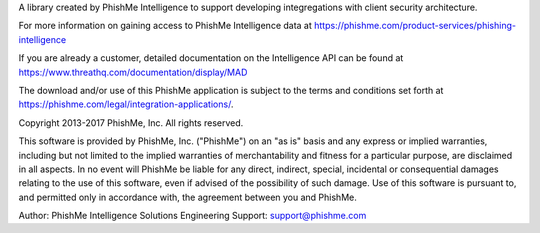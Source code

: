 A library created by PhishMe Intelligence to support developing integregations with client security architecture.

For more information on gaining access to PhishMe Intelligence data at
https://phishme.com/product-services/phishing-intelligence

If you are already a customer, detailed documentation on the Intelligence API can be found at
https://www.threathq.com/documentation/display/MAD

The download and/or use of this PhishMe application is subject to the terms and conditions set forth at https://phishme.com/legal/integration-applications/.

Copyright 2013-2017 PhishMe, Inc.  All rights reserved.

This software is provided by PhishMe, Inc. ("PhishMe") on an "as is" basis and any express or implied warranties,
including but not limited to the implied warranties of merchantability and fitness for a particular purpose, are
disclaimed in all aspects.  In no event will PhishMe be liable for any direct, indirect, special, incidental or
consequential damages relating to the use of this software, even if advised of the possibility of such damage. Use of
this software is pursuant to, and permitted only in accordance with, the agreement between you and PhishMe.

Author: PhishMe Intelligence Solutions Engineering
Support: support@phishme.com



